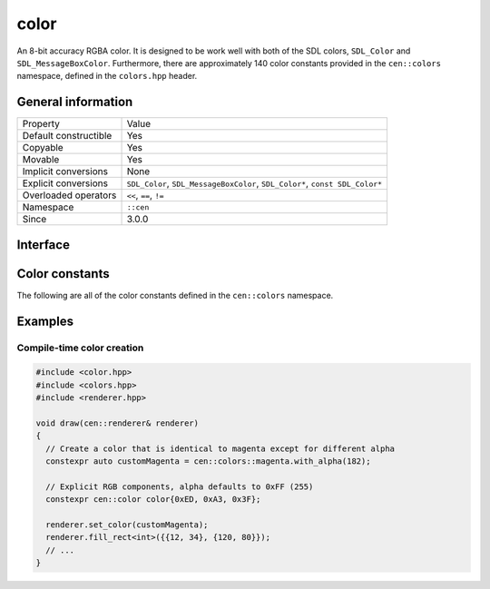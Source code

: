 color
=====

An 8-bit accuracy RGBA color. It is designed to be work well with 
both of the SDL colors, ``SDL_Color`` and ``SDL_MessageBoxColor``. Furthermore,
there are approximately 140 color constants provided in the ``cen::colors`` namespace,
defined in the ``colors.hpp`` header.

General information
-------------------

======================  =========================================
  Property               Value
----------------------  -----------------------------------------
Default constructible    Yes
Copyable                 Yes
Movable                  Yes
Implicit conversions     None
Explicit conversions     ``SDL_Color``, ``SDL_MessageBoxColor``, ``SDL_Color*``, ``const SDL_Color*``
Overloaded operators     ``<<``, ``==``, ``!=``
Namespace                ``::cen``
Since                    3.0.0
======================  =========================================

Interface 
---------

.. doxygenclass:: cen::color
  :members:
  :undoc-members:
  :outline:
  :no-link:

Color constants
---------------

The following are all of the color constants defined in the 
``cen::colors`` namespace.

.. doxygennamespace:: cen::colors
  :members:
  :undoc-members:
  :outline:
  :no-link:

Examples
--------

Compile-time color creation
~~~~~~~~~~~~~~~~~~~~~~~~~~~

.. code:: C++

  #include <color.hpp>
  #include <colors.hpp>
  #include <renderer.hpp>

  void draw(cen::renderer& renderer)
  {
    // Create a color that is identical to magenta except for different alpha
    constexpr auto customMagenta = cen::colors::magenta.with_alpha(182);  

    // Explicit RGB components, alpha defaults to 0xFF (255)
    constexpr cen::color color{0xED, 0xA3, 0x3F};

    renderer.set_color(customMagenta);
    renderer.fill_rect<int>({{12, 34}, {120, 80}});
    // ...
  }
